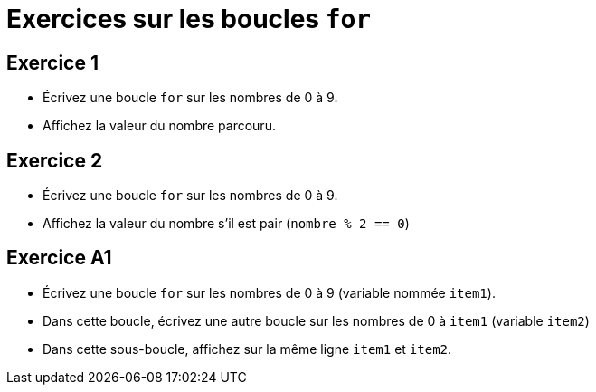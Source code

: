 = Exercices sur les boucles `for`

== Exercice 1

- Écrivez une boucle `for` sur les nombres de 0 à 9.
- Affichez la valeur du nombre parcouru.

== Exercice 2

- Écrivez une boucle `for` sur les nombres de 0 à 9.
- Affichez la valeur du nombre s'il est pair (`nombre % 2 == 0`)

== Exercice A1

- Écrivez une boucle `for` sur les nombres de 0 à 9 (variable nommée `item1`).
- Dans cette boucle, écrivez une autre boucle sur les nombres de 0 à `item1` (variable `item2`)
- Dans cette sous-boucle, affichez sur la même ligne `item1` et `item2`.
